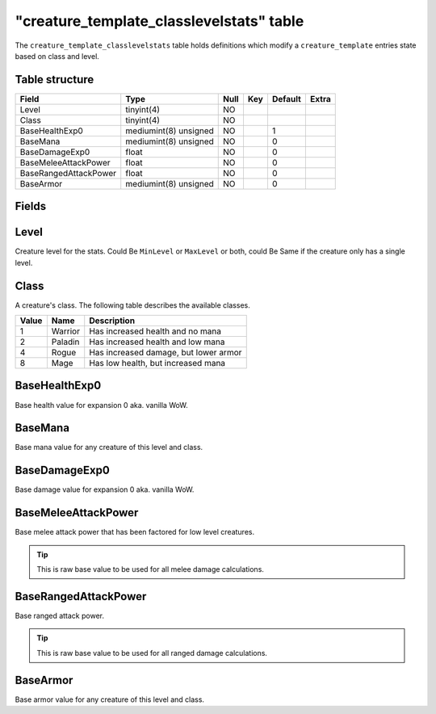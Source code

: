.. _db-world-creature-template-classlevelstats:

===========================================
"creature\_template\_classlevelstats" table
===========================================

The ``creature_template_classlevelstats`` table holds definitions which
modify a ``creature_template`` entries state based on class and level.

Table structure
---------------

+-------------------------+-------------------------+--------+-------+-----------+---------+
| Field                   | Type                    | Null   | Key   | Default   | Extra   |
+=========================+=========================+========+=======+===========+=========+
| Level                   | tinyint(4)              | NO     |       |           |         |
+-------------------------+-------------------------+--------+-------+-----------+---------+
| Class                   | tinyint(4)              | NO     |       |           |         |
+-------------------------+-------------------------+--------+-------+-----------+---------+
| BaseHealthExp0          | mediumint(8) unsigned   | NO     |       | 1         |         |
+-------------------------+-------------------------+--------+-------+-----------+---------+
| BaseMana                | mediumint(8) unsigned   | NO     |       | 0         |         |
+-------------------------+-------------------------+--------+-------+-----------+---------+
| BaseDamageExp0          | float                   | NO     |       | 0         |         |
+-------------------------+-------------------------+--------+-------+-----------+---------+
| BaseMeleeAttackPower    | float                   | NO     |       | 0         |         |
+-------------------------+-------------------------+--------+-------+-----------+---------+
| BaseRangedAttackPower   | float                   | NO     |       | 0         |         |
+-------------------------+-------------------------+--------+-------+-----------+---------+
| BaseArmor               | mediumint(8) unsigned   | NO     |       | 0         |         |
+-------------------------+-------------------------+--------+-------+-----------+---------+

Fields
------

Level
-----

Creature level for the stats. Could Be ``MinLevel`` or ``MaxLevel`` or both, could Be Same if
the creature only has a single level.

Class
-----

A creature's class. The following table describes the available classes.

+---------+-----------+-----------------------------------------+
| Value   | Name      | Description                             |
+=========+===========+=========================================+
| 1       | Warrior   | Has increased health and no mana        |
+---------+-----------+-----------------------------------------+
| 2       | Paladin   | Has increased health and low mana       |
+---------+-----------+-----------------------------------------+
| 4       | Rogue     | Has increased damage, but lower armor   |
+---------+-----------+-----------------------------------------+
| 8       | Mage      | Has low health, but increased mana      |
+---------+-----------+-----------------------------------------+

BaseHealthExp0
--------------

Base health value for expansion 0 aka. vanilla WoW.

BaseMana
--------

Base mana value for any creature of this level and class.

BaseDamageExp0
--------------

Base damage value for expansion 0 aka. vanilla WoW.

BaseMeleeAttackPower
--------------------

Base melee attack power that has been factored for low level creatures.

.. tip::

    This is raw base value to be used for all melee damage calculations.

BaseRangedAttackPower
---------------------

Base ranged attack power.

.. tip::

    This is raw base value to be used for all ranged damage calculations.


BaseArmor
---------

Base armor value for any creature of this level and class.
